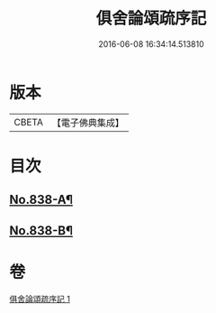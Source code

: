 #+TITLE: 俱舍論頌疏序記 
#+DATE: 2016-06-08 16:34:14.513810

* 版本
 |     CBETA|【電子佛典集成】|

* 目次
** [[file:KR6l0039_001.txt::001-0118a1][No.838-A¶]]
** [[file:KR6l0039_001.txt::001-0123b7][No.838-B¶]]

* 卷
[[file:KR6l0039_001.txt][俱舍論頌疏序記 1]]

